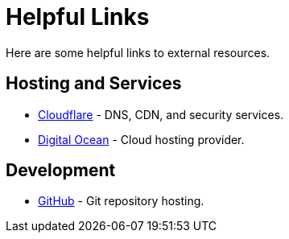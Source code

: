 = Helpful Links

Here are some helpful links to external resources.

== Hosting and Services

* https://dash.cloudflare.com[Cloudflare] - DNS, CDN, and security services.
* https://cloud.digitalocean.com[Digital Ocean] - Cloud hosting provider.

== Development

* https://github.com[GitHub] - Git repository hosting.
